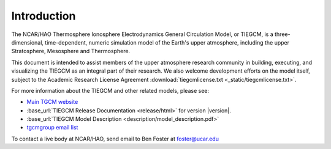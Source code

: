 Introduction
============

The NCAR/HAO Thermosphere Ionosphere Electrodynamics General Circulation Model, 
or TIEGCM, is a three-dimensional, time-dependent, numeric simulation model of 
the Earth's upper atmosphere, including the upper Stratosphere, Mesosphere and 
Thermosphere.

This document is intended to assist members of the upper atmosphere research
community in building, executing, and visualizing the TIEGCM as an integral
part of their research.  We also welcome development efforts on the model
itself, subject to the Academic Research License Agreement
:download:`tiegcmlicense.txt <_static/tiegcmlicense.txt>`.

For more information about the TIEGCM and other related models, please see:

* `Main TGCM website <http://www.hao.ucar.edu/modeling/tgcm/>`_

* :base_url:`TIEGCM Release Documentation <release/html>` for version |version|.

* :base_url:`TIEGCM Model Description <description/model_description.pdf>`

* `tgcmgroup email list <http://mailman.ucar.edu/mailman/listinfo/tgcmgroup>`_ 


To contact a live body at NCAR/HAO, send email to Ben Foster at foster@ucar.edu

